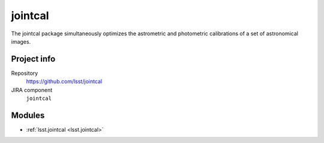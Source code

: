 .. _jointcal-package:

.. Title is the EUPS package name

########
jointcal
########

.. Sentence/short paragraph describing what the package is for.

The jointcal package simultaneously optimizes the astrometric and photometric
calibrations of a set of astronomical images.

Project info
============

Repository
   https://github.com/lsst/jointcal

JIRA component
   ``jointcal``

Modules
=======

.. Link to Python module landing pages (same as in manifest.yaml)

- :ref:`lsst.jointcal <lsst.jointcal>`

.. Link to the JIRA component for this package.
